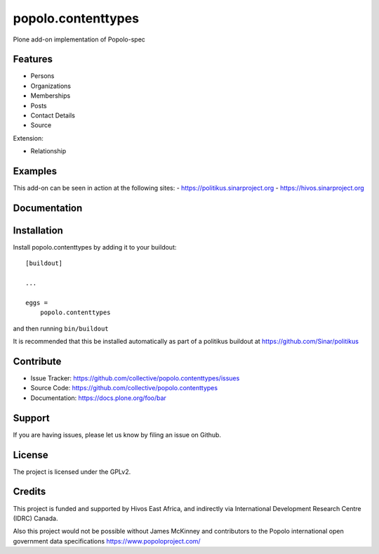 .. This README is meant for consumption by humans and pypi. Pypi can render rst files so please do not use Sphinx features.
   If you want to learn more about writing documentation, please check out: http://docs.plone.org/about/documentation_styleguide.html
   This text does not appear on pypi or github. It is a comment.

===================
popolo.contenttypes
===================

Plone add-on implementation of Popolo-spec

Features
--------

- Persons 
- Organizations
- Memberships
- Posts
- Contact Details
- Source

Extension:

- Relationship


Examples
--------

This add-on can be seen in action at the following sites:
- https://politikus.sinarproject.org
- https://hivos.sinarproject.org


Documentation
-------------


Installation
------------

Install popolo.contenttypes by adding it to your buildout::

    [buildout]

    ...

    eggs =
        popolo.contenttypes


and then running ``bin/buildout``

It is recommended that this be installed automatically as part of a
politikus buildout at https://github.com/Sinar/politikus


Contribute
----------

- Issue Tracker: https://github.com/collective/popolo.contenttypes/issues
- Source Code: https://github.com/collective/popolo.contenttypes
- Documentation: https://docs.plone.org/foo/bar


Support
-------

If you are having issues, please let us know by filing an issue on
Github.


License
-------

The project is licensed under the GPLv2.


Credits
-------


.. image:: https://sinarproject.org/media/hivos_logo-1.png/@@images/7485dd1c-7b0c-47a7-a940-d7966445764f.png
    :alt: Hivos Logo
.. image:: https://sinarproject.org/media/partner-logos/copy_of_od4d.png/@@images/a9c51168-cbba-4ee1-9978-bd7c43136657.png
    :alt: Open Data for Development Logo

This project is funded and supported by Hivos East Africa, and
indirectly via International Development Research Centre (IDRC) Canada.

Also this project would not be possible without  
James McKinney and contributors to the Popolo international open
government data specifications  https://www.popoloproject.com/
